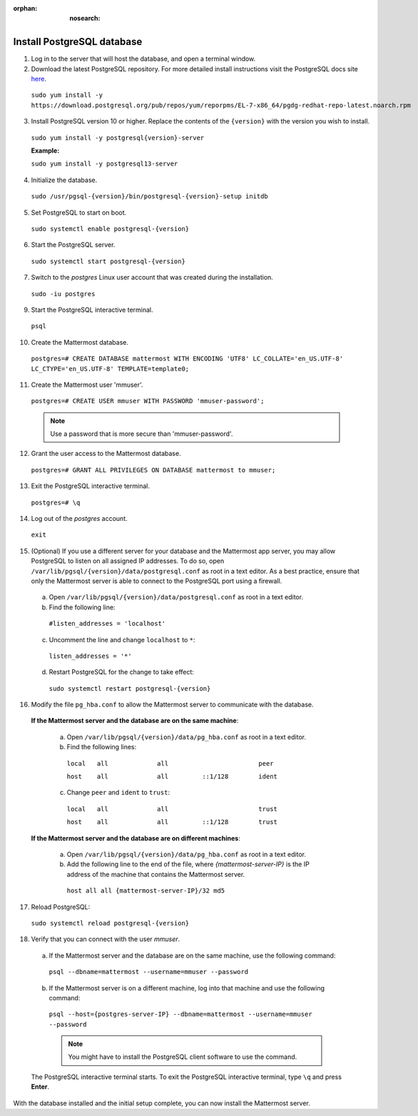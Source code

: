 :orphan: :nosearch:

Install PostgreSQL database
---------------------------

1. Log in to the server that will host the database, and open a terminal window.

2. Download the latest PostgreSQL repository. For more detailed install instructions visit the PostgreSQL docs site `here <https://www.postgresql.org/download/linux/redhat/>`__.

  ``sudo yum install -y https://download.postgresql.org/pub/repos/yum/reporpms/EL-7-x86_64/pgdg-redhat-repo-latest.noarch.rpm``

3. Install PostgreSQL version 10 or higher. Replace the contents of the ``{version}`` with the version you wish to install.

  ``sudo yum install -y postgresql{version}-server``

  **Example:**
  
  ``sudo yum install -y postgresql13-server``

4. Initialize the database.

  ``sudo /usr/pgsql-{version}/bin/postgresql-{version}-setup initdb``

5. Set PostgreSQL to start on boot.

  ``sudo systemctl enable postgresql-{version}``

6. Start the PostgreSQL server.

  ``sudo systemctl start postgresql-{version}``

7. Switch to the *postgres* Linux user account that was created during the installation.

  ``sudo -iu postgres``

9. Start the PostgreSQL interactive terminal.

  ``psql``

10.  Create the Mattermost database.

  ``postgres=# CREATE DATABASE mattermost WITH ENCODING 'UTF8' LC_COLLATE='en_US.UTF-8' LC_CTYPE='en_US.UTF-8' TEMPLATE=template0;``

11.  Create the Mattermost user 'mmuser'.

  ``postgres=# CREATE USER mmuser WITH PASSWORD 'mmuser-password';``

  .. note::
    Use a password that is more secure than 'mmuser-password'.

12.  Grant the user access to the Mattermost database.

  ``postgres=# GRANT ALL PRIVILEGES ON DATABASE mattermost to mmuser;``

13. Exit the PostgreSQL interactive terminal.

  ``postgres=# \q``

14. Log out of the *postgres* account.

  ``exit``

15. (Optional) If you use a different server for your database and the Mattermost app server, you may allow PostgreSQL to listen on all assigned IP addresses. To do so, open ``/var/lib/pgsql/{version}/data/postgresql.conf`` as root in a text editor. As a best practice, ensure that only the Mattermost server is able to connect to the PostgreSQL port using a firewall.

  a. Open ``/var/lib/pgsql/{version}/data/postgresql.conf`` as root in a text editor.

  b. Find the following line:

    ``#listen_addresses = 'localhost'``

  c. Uncomment the line and change ``localhost`` to ``*``:

    ``listen_addresses = '*'``

  d. Restart PostgreSQL for the change to take effect:

    ``sudo systemctl restart postgresql-{version}``

16. Modify the file ``pg_hba.conf`` to allow the Mattermost server to communicate with the database.

  **If the Mattermost server and the database are on the same machine**:

    a. Open ``/var/lib/pgsql/{version}/data/pg_hba.conf`` as root in a text editor.

    b. Find the following lines:

      ``local   all             all                        peer``
      
      ``host    all             all         ::1/128        ident``

    c. Change ``peer`` and ``ident`` to ``trust``:

      ``local   all             all                        trust``
      
      ``host    all             all         ::1/128        trust``

  **If the Mattermost server and the database are on different machines**:

    a. Open ``/var/lib/pgsql/{version}/data/pg_hba.conf`` as root in a text editor.

    b. Add the following line to the end of the file, where *{mattermost-server-IP}* is the IP address of the machine that contains the Mattermost server.

      ``host all all {mattermost-server-IP}/32 md5``

17. Reload PostgreSQL:

  ``sudo systemctl reload postgresql-{version}``

18. Verify that you can connect with the user *mmuser*.

  a. If the Mattermost server and the database are on the same machine, use the following command:

    ``psql --dbname=mattermost --username=mmuser --password``

  b. If the Mattermost server is on a different machine, log into that machine and use the following command:

    ``psql --host={postgres-server-IP} --dbname=mattermost --username=mmuser --password``

    .. note::
      You might have to install the PostgreSQL client software to use the command.

  The PostgreSQL interactive terminal starts. To exit the PostgreSQL interactive terminal, type ``\q`` and press **Enter**.

With the database installed and the initial setup complete, you can now install the Mattermost server.
